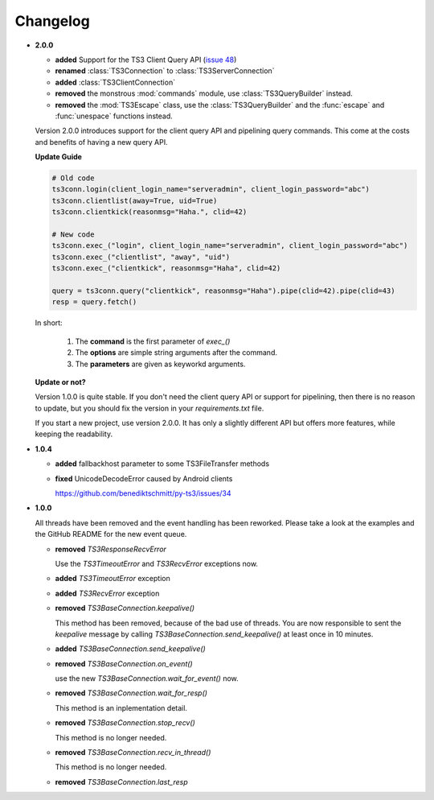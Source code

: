 .. _changelog:

Changelog
=========

*   **2.0.0**

    *   **added** Support for the TS3 Client Query API
        (`issue 48 <https://github.com/benediktschmitt/py-ts3/issues/48>`_)
    *   **renamed** :class:`TS3Connection` to :class:`TS3ServerConnection`
    *   **added** :class:`TS3ClientConnection`
    *   **removed** the monstrous :mod:`commands` module, use :class:`TS3QueryBuilder` instead.
    *   **removed** the :mod:`TS3Escape` class, use the :class:`TS3QueryBuilder` and the
        :func:`escape` and :func:`unespace` functions instead.

    Version 2.0.0 introduces support for the client query API and pipelining
    query commands. This come at the costs and benefits of having a new
    query API.

    **Update Guide**

    .. code-block:: python

        # Old code
        ts3conn.login(client_login_name="serveradmin", client_login_password="abc")
        ts3conn.clientlist(away=True, uid=True)
        ts3conn.clientkick(reasonmsg="Haha.", clid=42)

        # New code
        ts3conn.exec_("login", client_login_name="serveradmin", client_login_password="abc")
        ts3conn.exec_("clientlist", "away", "uid")
        ts3conn.exec_("clientkick", reasonmsg="Haha", clid=42)

        query = ts3conn.query("clientkick", reasonmsg="Haha").pipe(clid=42).pipe(clid=43)
        resp = query.fetch()

    In short:

        #.  The **command** is the first parameter of *exec_()*
        #.  The **options** are simple string arguments after the command.
        #.  The **parameters** are given as keyworkd arguments.

    **Update or not?**

    Version 1.0.0 is quite stable. If you don't need the client query API or support
    for pipelining, then there is no reason to update, but you should fix the version
    in your *requirements.txt* file.

    If you start a new project, use version 2.0.0. It has only a slightly different
    API but offers more features, while keeping the readability.

*   **1.0.4**

    *   **added** fallbackhost parameter to some TS3FileTransfer methods
    *   **fixed** UnicodeDecodeError caused by Android clients

        https://github.com/benediktschmitt/py-ts3/issues/34

*   **1.0.0**

    All threads have been removed and the event handling has been reworked.
    Please take a look at the examples and the GitHub README for the new
    event queue.

    *   **removed** *TS3ResponseRecvError*

        Use the *TS3TimeoutError* and *TS3RecvError* exceptions now.

    *   **added** *TS3TimeoutError* exception
    *   **added** *TS3RecvError* exception

    *   **removed** *TS3BaseConnection.keepalive()*

        This method has been removed, because of the bad use of threads.
        You are now responsible to sent the *keepalive* message
        by calling *TS3BaseConnection.send_keepalive()* at least once in
        10 minutes.

    *   **added** *TS3BaseConnection.send_keepalive()*
    *   **removed** *TS3BaseConnection.on_event()*

        use the new *TS3BaseConnection.wait_for_event()* now.

    *   **removed** *TS3BaseConnection.wait_for_resp()*

        This method is an inplementation detail.

    *   **removed** *TS3BaseConnection.stop_recv()*

        This method is no longer needed.

    *   **removed** *TS3BaseConnection.recv_in_thread()*

        This method is no longer needed.

    *   **removed** *TS3BaseConnection.last_resp*
